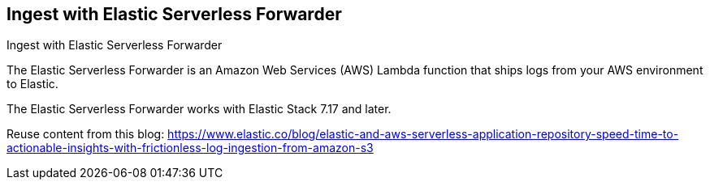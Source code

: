 [[ingest-aws-esf]]
== Ingest with Elastic Serverless Forwarder

++++
<titleabbrev>Ingest with Elastic Serverless Forwarder</titleabbrev>
++++

The Elastic Serverless Forwarder is an Amazon Web Services (AWS) Lambda function that ships logs from your AWS environment to Elastic.

The Elastic Serverless Forwarder works with Elastic Stack 7.17 and later.

Reuse content from this blog: https://www.elastic.co/blog/elastic-and-aws-serverless-application-repository-speed-time-to-actionable-insights-with-frictionless-log-ingestion-from-amazon-s3

